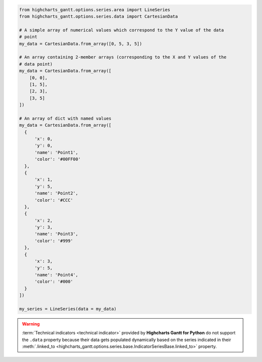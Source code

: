 .. code-block:: python

  from highcharts_gantt.options.series.area import LineSeries
  from highcharts_gantt.options.series.data import CartesianData

  # A simple array of numerical values which correspond to the Y value of the data
  # point
  my_data = CartesianData.from_array([0, 5, 3, 5])

  # An array containing 2-member arrays (corresponding to the X and Y values of the
  # data point)
  my_data = CartesianData.from_array([
      [0, 0],
      [1, 5],
      [2, 3],
      [3, 5]
  ])

  # An array of dict with named values
  my_data = CartesianData.from_array([
    {
        'x': 0,
        'y': 0,
        'name': 'Point1',
        'color': '#00FF00'
    },
    {
        'x': 1,
        'y': 5,
        'name': 'Point2',
        'color': '#CCC'
    },
    {
        'x': 2,
        'y': 3,
        'name': 'Point3',
        'color': '#999'
    },
    {
        'x': 3,
        'y': 5,
        'name': 'Point4',
        'color': '#000'
    }
  ])

  my_series = LineSeries(data = my_data)

.. collapse:: Method Signature

  .. method:: from_array(cls, value)
    :noindex:
    :classmethod:

    Creates a collection of data point instances, parsing the contents of ``value`` as an
    array (iterable). This method is specifically used to parse data that is input to
    **Highcharts for Python** without property names, in an array-organized structure as
    described in the `Highcharts JS <https://www.highcharts.com>`__ documentation.

    .. seealso::

      The specific structure of the expected array is highly dependent on the type of data
      point that the series needs, which itself is dependent on the series type itself.

      Please review the detailed :ref:`series documentation <series_documentation>` for
      series type-specific details of relevant array structures.

    .. note::

      An example of how this works for a simple
      :class:`LineSeries <highcharts_gantt.options.series.area.LineSeries>` (which uses
      :class:`CartesianData <highcharts_gantt.options.series.data.cartesian.CartesianData>`
      data points) would be:

      .. code-block:: python

        my_series = LineSeries()

        # A simple array of numerical values which correspond to the Y value of the data
        # point
        my_series.data = [0, 5, 3, 5]

        # An array containing 2-member arrays (corresponding to the X and Y values of the
        # data point)
        my_series.data = [
            [0, 0],
            [1, 5],
            [2, 3],
            [3, 5]
        ]

        # An array of dict with named values
        my_series.data = [
          {
              'x': 0,
              'y': 0,
              'name': 'Point1',
              'color': '#00FF00'
          },
          {
              'x': 1,
              'y': 5,
              'name': 'Point2',
              'color': '#CCC'
          },
          {
              'x': 2,
              'y': 3,
              'name': 'Point3',
              'color': '#999'
          },
          {
              'x': 3,
              'y': 5,
              'name': 'Point4',
              'color': '#000'
          }
        ]

    :param value: The value that should contain the data which will be converted into data
      point instances.

      .. note::

        If ``value`` is not an iterable, it will be converted into an iterable to be
        further de-serialized correctly.

    :type value: iterable

    :returns: Collection of :term:`data point` instances (descended from
      :class:`DataBase <highcharts_gantt.options.series.data.base.DataBase>`)
    :rtype: :class:`list <python:list>` of
      :class:`DataBase <highcharts_gantt.options.series.data.base.DataBase>`-descendant
      instances

.. warning::

  :term:`Technical indicators <technical indicator>` provided by
  **Highcharts Gantt for Python** do not support the ``.data`` property because
  their data gets populated dynamically based on the series indicated in their
  :meth:`.linked_to <highcharts_gantt.options.series.base.IndicatorSeriesBase.linked_to>`
  property.

  .. seealso::

    * :doc:`Using Highcharts Gantt for Python </using>` > :ref:`Using Technical Indicators <using_technical_indicators>`
